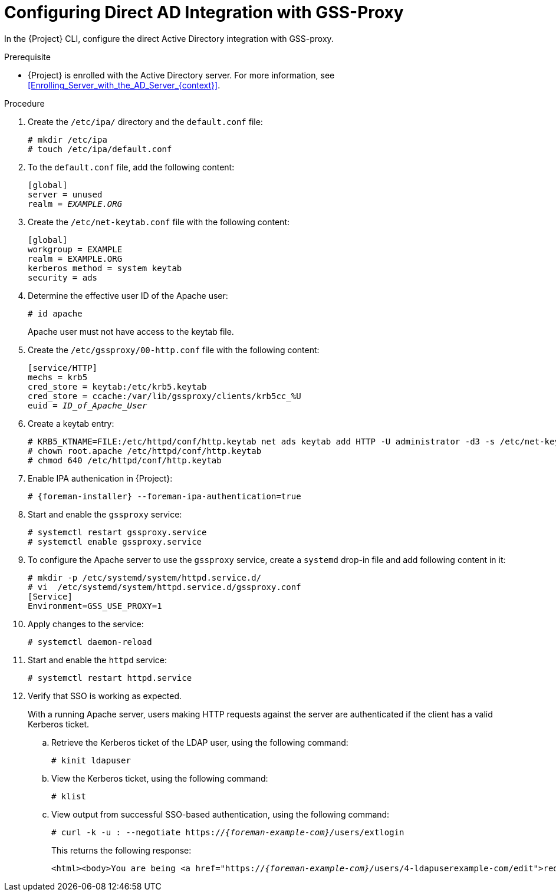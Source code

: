 [id="Configuring_Direct_AD_Integration_with_GSS_Proxy_{context}"]
= Configuring Direct AD Integration with GSS-Proxy

In the {Project} CLI, configure the direct Active Directory integration with GSS-proxy.

.Prerequisite
* {Project} is enrolled with the Active Directory server.
For more information, see xref:Enrolling_Server_with_the_AD_Server_{context}[].

.Procedure
. Create the `/etc/ipa/` directory and the `default.conf` file:
+
[options="nowrap", subs="+quotes,verbatim,attributes"]
----
# mkdir /etc/ipa
# touch /etc/ipa/default.conf
----
. To the `default.conf` file, add the following content:
+
[options="nowrap", subs="+quotes,verbatim,attributes"]
----
[global]
server = unused
realm = _EXAMPLE.ORG_
----
. Create the `/etc/net-keytab.conf` file with the following content:
+
[options="nowrap", subs="+quotes,verbatim,attributes"]
----
[global]
workgroup = EXAMPLE
realm = EXAMPLE.ORG
kerberos method = system keytab
security = ads
----
. Determine the effective user ID of the Apache user:
+
[options="nowrap", subs="+quotes,verbatim,attributes"]
----
# id apache
----
+
Apache user must not have access to the keytab file.
. Create the `/etc/gssproxy/00-http.conf` file with the following content:
+
[options="nowrap", subs="+quotes,verbatim,attributes"]
----
[service/HTTP]
mechs = krb5
cred_store = keytab:/etc/krb5.keytab
cred_store = ccache:/var/lib/gssproxy/clients/krb5cc_%U
euid = __ID_of_Apache_User__
----
. Create a keytab entry:
+
[options="nowrap", subs="+quotes,verbatim,attributes"]
----
# KRB5_KTNAME=FILE:/etc/httpd/conf/http.keytab net ads keytab add HTTP -U administrator -d3 -s /etc/net-keytab.conf
# chown root.apache /etc/httpd/conf/http.keytab
# chmod 640 /etc/httpd/conf/http.keytab
----
. Enable IPA authenication in {Project}:
+
[options="nowrap", subs="+quotes,verbatim,attributes"]
----
# {foreman-installer} --foreman-ipa-authentication=true
----
. Start and enable the `gssproxy` service:
+
[options="nowrap", subs="+quotes,verbatim,attributes"]
----
# systemctl restart gssproxy.service
# systemctl enable gssproxy.service
----
. To configure the Apache server to use the `gssproxy` service, create a `systemd` drop-in file and add following content in it:
+
[options="nowrap", subs="+quotes,verbatim,attributes"]
----
# mkdir -p /etc/systemd/system/httpd.service.d/
# vi  /etc/systemd/system/httpd.service.d/gssproxy.conf
[Service]
Environment=GSS_USE_PROXY=1
----
. Apply changes to the service:
+
[options="nowrap", subs="+quotes,verbatim,attributes"]
----
# systemctl daemon-reload
----
. Start and enable the `httpd` service:
+
[options="nowrap", subs="+quotes,verbatim,attributes"]
----
# systemctl restart httpd.service
----
. Verify that SSO is working as expected.
+
With a running Apache server, users making HTTP requests against the server are authenticated if the client has a valid Kerberos ticket.

.. Retrieve the Kerberos ticket of the LDAP user, using the following command:
+
[options="nowrap", subs="+quotes,verbatim,attributes"]
----
# kinit ldapuser
----
.. View the Kerberos ticket, using the following command:
+
[options="nowrap", subs="+quotes,verbatim,attributes"]
----
# klist
----
.. View output from successful SSO-based authentication, using the following command:
+
[options="nowrap", subs="+quotes,attributes"]
----
# curl -k -u : --negotiate https://__{foreman-example-com}/__users/extlogin
----
+
This returns the following response:
+
[options="nowrap", subs="+quotes,attributes"]
----
<html><body>You are being <a href="https://__{foreman-example-com}/__users/4-ldapuserexample-com/edit">redirected</a>.</body></html>
----
